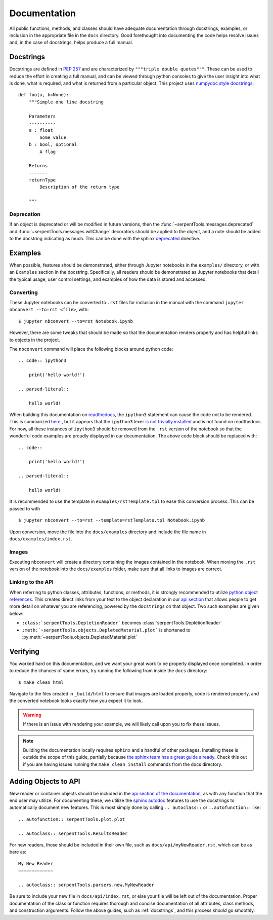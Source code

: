 .. |jconvert| replace:: ``jupyter nbconvert --to=rst <file>``

.. |rst| replace:: ``.rst``

.. _documentation:

=============
Documentation
=============

All public functions, methods, and classes should have adequate documentation
through docstrings, examples, or inclusion in the appropriate
file in the ``docs`` directory.
Good forethought into documenting the code helps resolve issues and,
in the case of docstrings, helps produce a full manual.

.. _docstrings:

Docstrings
==========

Docstrings are defined in :pep:`257` and are characterized by
``"""triple double quotes"""``.
These can be used to reduce the effort in creating a full manual,
and can be viewed through python consoles to give the user insight
into what is done, what is required, and what is returned from a
particular object. This project uses
`numpydoc style docstrings <https://numpydoc.readthedocs.io/en/latest/format.html>`_::

    def foo(a, b=None):
        """Simple one line docstring

        Parameters
        ----------
        a : float
            Some value
        b : bool, optional
            A flag

        Returns
        -------
        returnType
            Description of the return type

        """

Deprecation
-----------

If an object is deprecated or will be modified in future versions, then the
:func:`~serpentTools.messages.deprecated` and
:func:`~serpentTools.messages.willChange` decorators should be applied to
the object, and a note should be added to the docstring indicating as much.
This can be done with the sphinx `deprecated 
<https://www.sphinx-doc.org/en/master/usage/restructuredtext/
directives.html#directive-deprecated>`_ directive.

.. _docs-jupyter-examples:

Examples
========

When possible, features should be demonstrated, either through
Jupyter notebooks in the ``examples/`` directory, or with an
``Examples`` section in the docstring.
Specifically, all readers should be demonstrated as Jupyter notebooks
that detail the typical usage, user control settings, and examples
of how the data is stored and accessed.

.. _docs-convert:

Converting
----------

These Jupyter notebooks can be converted to |rst| files for inclusion
in the manual with the command |jconvert|, with::

    $ jupyter nbconvert --to=rst Notebook.ipynb

However, there are some tweaks that should be made so that the documentation
renders properly and has helpful links to objects in the project.

The ``nbconvert`` command will place the following blocks around python code::

    .. code:: ipython3

        print('hello world!')

    .. parsed-literal::

        hello world!

When building this documentation on `readthedocs <serpent-tools.readthedocs.io/latest>`_,
the ``ipython3`` statement can cause the code not to be rendered. 
This is summarized 
`here <https://github.com/CORE-GATECH-GROUP/serpent-tools/issues/123#issuecomment-387788909>`_
, but it appears that the ``ipython3`` lexer 
`is not trivially installed <https://github.com/jupyter/nbconvert/issues/528>`_
and is not found on readthedocs.
For now, all these instances of ``ipython3`` should be removed from the |rst| version of the notebook so that
the wonderful code examples are proudly displayed in our documentation.
The above code block should be replaced with::

    .. code:: 

        print('hello world!')

    .. parsed-literal::

        hello world!

It is recommended to use the template in ``examples/rstTemplate.tpl`` to ease this conversion process.
This can be passed to with ::

    
    $ jupyter nbconvert --to=rst --template=rstTemplate.tpl Notebook.ipynb

Upon conversion, move the file into the ``docs/examples`` directory and include the 
file name in ``docs/examples/index.rst``.

.. _docs-images:

Images
------

Executing ``nbconvert`` will create a directory containing the images
contained in the notebook.
When moving the |rst| version of the notebook into the ``docs/examples`` folder, make sure
that all links to images are correct.

.. _docs-API-link:

Linking to the API
------------------

When referring to python classes, attributes, functions, or methods, it is 
strongly recommended to utilize 
`python object references <http://www.sphinx-doc.org/en/stable/domains.html#python-roles>`_.
This creates direct links from your text to the object declaration in our
`api section <http://serpent-tools.readthedocs.io/en/latest/api/index.html>`_ that allows
people to get more detail on whatever you are referencing, powered by the 
``docstrings`` on that object. Two such examples are given below:

* ``:class:`serpentTools.DepletionReader```
  becomes :class:`serpentTools.DepletionReader`
* ``:meth:`~serpentTools.objects.DepletedMaterial.plot``` is shortened to
  :py:meth:`~serpentTools.objects.DepletedMaterial.plot`

.. _docs-verify:

Verifying
=========

You worked hard on this documentation, and we want your great work to be properly displayed 
once completed.
In order to reduce the chances of some errors, try running the following from inside the
``docs`` directory::

    $ make clean html

Navigate to the files created in ``_build/html`` to ensure that images are loaded properly,
code is rendered properly, and the converted notebook looks exactly how you expect it to
look. 

.. warning::

    If there is an issue with rendering your example, we will likely call upon you to fix these
    issues.

.. note::

    Building the documentation locally requires ``sphinx`` and a handful of other
    packages. Installing these is outside the scope of this guide, partially because
    `the sphinx team has a great guide already <http://www.sphinx-doc.org/en/master/usage/installation.html>`_.
    Check this out if you are having issues running the ``make clean install`` commands from the 
    docs directory.

.. _docs-add-API:

Adding Objects to API
=====================

New reader or container objects should be included in the 
`api section of the documentation <http://serpent-tools.readthedocs.io/en/latest/api/index.html>`_, 
as with any function that the end user may utilize.
For documenting these, we utilize the 
`sphinx autodoc <http://www.sphinx-doc.org/en/master/ext/autodoc.html>`_ features to use the 
docstrings to automatically document new features.
This is most simply done by calling ``.. autoclass::`` or ``..autofunction::`` like::

    .. autofunction:: serpentTools.plot.plot

    .. autoclass:: serpentTools.ResultsReader

For new readers, those should be included in their own file, such as ``docs/api/myNewReader.rst``, 
which can be as bare as::

    My New Reader
    =============

    .. autoclass:: serpentTools.parsers.new.MyNewReader

Be sure to include your new file in ``docs/api/index.rst``, or else your file will be 
left out of the documentation.
Proper documentation of the class or function requires thorough and concise
documentation of all attributes, class methods, and construction arguments.
Follow the above guides, such as :ref:`docstrings`, and this process *should*
go smoothly.
